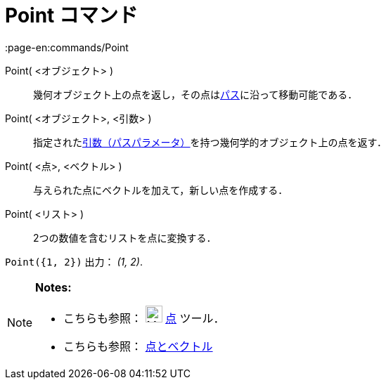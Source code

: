 = Point コマンド
:page-en:commands/Point
ifdef::env-github[:imagesdir: /ja/modules/ROOT/assets/images]

Point( <オブジェクト> )::
  幾何オブジェクト上の点を返し，その点はxref:/幾何オブジェクト.adoc[パス]に沿って移動可能である．
Point( <オブジェクト>, <引数> )::
  指定されたxref:/commands/PathParameter.adoc[引数（パスパラメータ）]を持つ幾何学的オブジェクト上の点を返す．
Point( <点>, <ベクトル> )::
  与えられた点にベクトルを加えて，新しい点を作成する．
Point( <リスト> )::
  2つの数値を含むリストを点に変換する．

[EXAMPLE]
====

`++ Point({1, 2})++` 出力： _(1, 2)_.

====

[NOTE]
====

*Notes:*

* こちらも参照： image:24px-Mode_point.svg.png[Mode point.svg,width=24,height=24] xref:/tools/点.adoc[点] ツール．
* こちらも参照： xref:/点とベクトル.adoc[点とベクトル]

====
